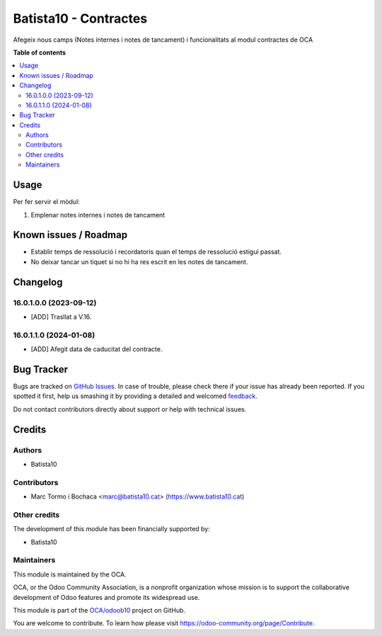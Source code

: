 ====================
Batista10 - Contractes
====================

.. !!!!!!!!!!!!!!!!!!!!!!!!!!!!!!!!!!!!!!!!!!!!!!!!!!!!
   !! This file is generated by oca-gen-addon-readme !!
   !! changes will be overwritten.                   !!
   !!!!!!!!!!!!!!!!!!!!!!!!!!!!!!!!!!!!!!!!!!!!!!!!!!!!

.. |badge1| image:: https://img.shields.io/badge/maturity-Beta-yellow.png
    :target: https://odoo-community.org/page/development-status
    :alt: Beta
.. |badge2| image:: https://img.shields.io/badge/licence-AGPL--3-blue.png
    :target: http://www.gnu.org/licenses/agpl-3.0-standalone.html
    :alt: License: AGPL-3
.. |badge3| image:: https://img.shields.io/badge/github-OCA%2Fodoob10-lightgray.png?logo=github
    :target: https://github.com/OCA/odoob10/tree/12.0/B10_contractes
    :alt: OCA/odoob10
.. |badge4| image:: https://img.shields.io/badge/weblate-Translate%20me-F47D42.png
    :target: https://translation.odoo-community.org/projects/odoob10-12-0/odoob10-12-0-B10_contractes
    :alt: Translate me on Weblate

|badge1| |badge2| |badge3| |badge4| 

Afegeix nous camps (Notes internes i notes de tancament) i funcionalitats al modul contractes de OCA


**Table of contents**

.. contents::
   :local:

Usage
=====

Per fer servir el mòdul:

#. Emplenar notes internes i notes de tancament

Known issues / Roadmap
======================


* Establir temps de ressolució i recordatoris quan el temps de ressolució estigui passat.
* No deixar tancar un tiquet si no hi ha res escrit en les notes de tancament.

Changelog
=========

16.0.1.0.0 (2023-09-12)
~~~~~~~~~~~~~~~~~~~~~~~

* [ADD] Trasllat a V.16.

16.0.1.1.0 (2024-01-08)
~~~~~~~~~~~~~~~~~~~~~~~

* [ADD] Afegit data de caducitat del contracte.

Bug Tracker
===========

Bugs are tracked on `GitHub Issues <https://gitlab.com/batista10/odoob10/issues>`_.
In case of trouble, please check there if your issue has already been reported.
If you spotted it first, help us smashing it by providing a detailed and welcomed
`feedback <https://github.com/OCA/odoob10/issues/new?body=module:%20B10_contractes%0Aversion:%2012.0%0A%0A**Steps%20to%20reproduce**%0A-%20...%0A%0A**Current%20behavior**%0A%0A**Expected%20behavior**>`_.

Do not contact contributors directly about support or help with technical issues.

Credits
=======

Authors
~~~~~~~

* Batista10

Contributors
~~~~~~~~~~~~

* Marc Tormo i Bochaca <marc@batista10.cat> (https://www.batista10.cat)


Other credits
~~~~~~~~~~~~~


The development of this module has been financially supported by:

* Batista10

Maintainers
~~~~~~~~~~~

This module is maintained by the OCA.

.. image:: https://odoo-community.org/logo.png
   :alt: Odoo Community Association
   :target: https://odoo-community.org

OCA, or the Odoo Community Association, is a nonprofit organization whose
mission is to support the collaborative development of Odoo features and
promote its widespread use.

This module is part of the `OCA/odoob10 <https://github.com/OCA/odoob10/tree/12.0/B10_contractes>`_ project on GitHub.

You are welcome to contribute. To learn how please visit https://odoo-community.org/page/Contribute.
